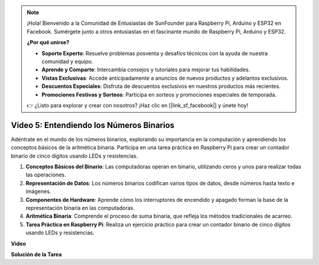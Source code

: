 .. note::

    ¡Hola! Bienvenido a la Comunidad de Entusiastas de SunFounder para Raspberry Pi, Arduino y ESP32 en Facebook. Sumérgete junto a otros entusiastas en el fascinante mundo de Raspberry Pi, Arduino y ESP32.

    **¿Por qué unirse?**

    - **Soporte Experto**: Resuelve problemas posventa y desafíos técnicos con la ayuda de nuestra comunidad y equipo.
    - **Aprende y Comparte**: Intercambia consejos y tutoriales para mejorar tus habilidades.
    - **Vistas Exclusivas**: Accede anticipadamente a anuncios de nuevos productos y adelantos exclusivos.
    - **Descuentos Especiales**: Disfruta de descuentos exclusivos en nuestros productos más recientes.
    - **Promociones Festivas y Sorteos**: Participa en sorteos y promociones especiales de temporada.

    👉 ¿Listo para explorar y crear con nosotros? ¡Haz clic en [|link_sf_facebook|] y únete hoy!


Video 5: Entendiendo los Números Binarios
=======================================================================================

Adéntrate en el mundo de los números binarios, explorando su importancia en la computación y aprendiendo los conceptos básicos de la aritmética binaria. Participa en una tarea práctica en Raspberry Pi para crear un contador binario de cinco dígitos usando LEDs y resistencias.

1. **Conceptos Básicos del Binario**: Las computadoras operan en binario, utilizando ceros y unos para realizar todas las operaciones.
2. **Representación de Datos**: Los números binarios codifican varios tipos de datos, desde números hasta texto e imágenes.
3. **Componentes de Hardware**: Aprende cómo los interruptores de encendido y apagado forman la base de la representación binaria en las computadoras.
4. **Aritmética Binaria**: Comprende el proceso de suma binaria, que refleja los métodos tradicionales de acarreo.
5. **Tarea Práctica en Raspberry Pi**: Realiza un ejercicio práctico para crear un contador binario de cinco dígitos usando LEDs y resistencias.

**Video**

.. raw:: html

    <iframe width="700" height="500" src="https://www.youtube.com/embed/Rbi6sVvazFU?si=AAVIRPmAaXLxOMfO" title="YouTube video player" frameborder="0" allow="accelerometer; autoplay; clipboard-write; encrypted-media; gyroscope; picture-in-picture; web-share" allowfullscreen></iframe>

**Solución de la Tarea**

.. raw:: html

    <iframe width="700" height="500" src="https://www.youtube.com/embed/NYWl_gd2jJo?si=b5_sgKKRD9SohoOn" title="YouTube video player" frameborder="0" allow="accelerometer; autoplay; clipboard-write; encrypted-media; gyroscope; picture-in-picture; web-share" allowfullscreen></iframe>